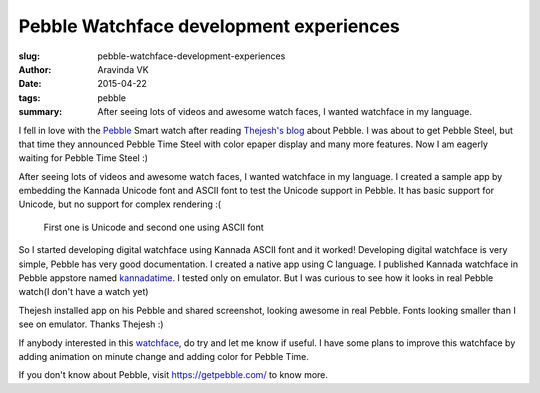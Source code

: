 Pebble Watchface development experiences
########################################

:slug: pebble-watchface-development-experiences
:author: Aravinda VK
:date: 2015-04-22
:tags: pebble
:summary: After seeing lots of videos and awesome watch faces, I wanted watchface in my language.

I fell in love with the `Pebble <https://getpebble.com/>`__ Smart watch after reading `Thejesh's blog <http://thejeshgn.com/2015/01/08/liking-pebble-watch/>`__ about Pebble. I was about to get Pebble Steel, but that time they announced Pebble Time Steel with color epaper display and many more features. Now I am eagerly waiting for Pebble Time Steel :)

After seeing lots of videos and awesome watch faces, I wanted watchface in my language. I created a sample app by embedding the Kannada Unicode font and ASCII font to test the Unicode support in Pebble. It has basic support for Unicode, but no support for complex rendering :(

.. figure:: /images/pebble_unicode_ascii.png
   :alt: Pebble Unicode Kannada

   First one is Unicode and second one using ASCII font

So I started developing digital watchface using Kannada ASCII font and it worked! Developing digital watchface is very simple, Pebble has very good documentation. I created a native app using C language. I published Kannada watchface in Pebble appstore named `kannadatime <https://apps.getpebble.com/applications/55047e53174458ce500000a5>`__. I tested only on emulator. But I was curious to see how it looks in real Pebble watch(I don't have a watch yet)

.. raw:: html
         
         <blockquote class="twitter-tweet" lang="en"><p>I don&#39;t own Pebble yet, but published my first <a href="https://twitter.com/Pebble">@Pebble</a> app. Displays Time in Kannada language <a href="https://t.co/xhnPhHonpZ">https://t.co/xhnPhHonpZ</a> C&amp;S Welcome. <a href="https://twitter.com/thej">@thej</a></p>&mdash; Aravinda (@aravindavk) <a href="https://twitter.com/aravindavk/status/576816685786624000">March 14, 2015</a></blockquote> <script async src="//platform.twitter.com/widgets.js" charset="utf-8"></script>

Thejesh installed app on his Pebble and shared screenshot, looking awesome in real Pebble. Fonts looking smaller than I see on emulator. Thanks Thejesh :)

.. raw:: html
         
         <blockquote class="twitter-tweet" data-conversation="none" lang="en"><p>. <a href="https://twitter.com/aravindavk">@aravindavk</a> Good news the hack works. Kannada is tendered quite well. Blog about it. <a href="https://twitter.com/Pebble">@Pebble</a> <a href="http://t.co/giPmQzzo5e">pic.twitter.com/giPmQzzo5e</a></p>&mdash; Thejesh GN (@thej) <a href="https://twitter.com/thej/status/576902191077724161">March 15, 2015</a></blockquote> <script async src="//platform.twitter.com/widgets.js" charset="utf-8"></script>

If anybody interested in this `watchface <https://apps.getpebble.com/applications/55047e53174458ce500000a5>`__, do try and let me know if useful. I have some plans to improve this watchface by adding animation on minute change and adding color for Pebble Time.

If you don't know about Pebble, visit https://getpebble.com/ to know more.

